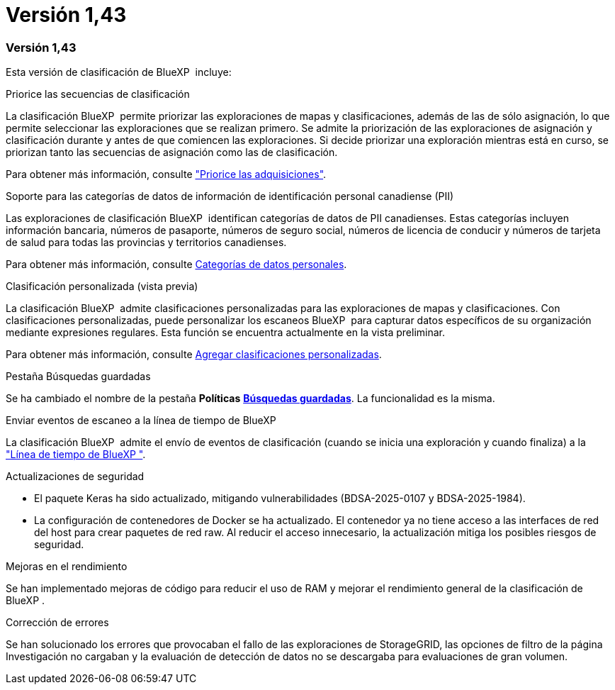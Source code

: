 = Versión 1,43
:allow-uri-read: 




=== Versión 1,43

Esta versión de clasificación de BlueXP  incluye:

.Priorice las secuencias de clasificación
La clasificación BlueXP  permite priorizar las exploraciones de mapas y clasificaciones, además de las de sólo asignación, lo que permite seleccionar las exploraciones que se realizan primero. Se admite la priorización de las exploraciones de asignación y clasificación durante y antes de que comiencen las exploraciones. Si decide priorizar una exploración mientras está en curso, se priorizan tanto las secuencias de asignación como las de clasificación.

Para obtener más información, consulte link:task-managing-repo-scanning.html#prioritize-scans["Priorice las adquisiciones"].

.Soporte para las categorías de datos de información de identificación personal canadiense (PII)
Las exploraciones de clasificación BlueXP  identifican categorías de datos de PII canadienses. Estas categorías incluyen información bancaria, números de pasaporte, números de seguro social, números de licencia de conducir y números de tarjeta de salud para todas las provincias y territorios canadienses.

Para obtener más información, consulte xref:reference-private-data-categories.adoc#types-of-personal-data[Categorías de datos personales].

.Clasificación personalizada (vista previa)
La clasificación BlueXP  admite clasificaciones personalizadas para las exploraciones de mapas y clasificaciones. Con clasificaciones personalizadas, puede personalizar los escaneos BlueXP  para capturar datos específicos de su organización mediante expresiones regulares. Esta función se encuentra actualmente en la vista preliminar.

Para obtener más información, consulte xref:task-custom-classification.adoc[Agregar clasificaciones personalizadas].

.Pestaña Búsquedas guardadas
Se ha cambiado el nombre de la pestaña **Políticas** xref:task-using-policies.html[**Búsquedas guardadas**]. La funcionalidad es la misma.

.Enviar eventos de escaneo a la línea de tiempo de BlueXP 
La clasificación BlueXP  admite el envío de eventos de clasificación (cuando se inicia una exploración y cuando finaliza) a la link:https://docs.netapp.com/us-en/bluexp-setup-admin/task-monitor-cm-operations.html#audit-user-activity-from-the-bluexp-timeline["Línea de tiempo de BlueXP "^].

.Actualizaciones de seguridad
* El paquete Keras ha sido actualizado, mitigando vulnerabilidades (BDSA-2025-0107 y BDSA-2025-1984).
* La configuración de contenedores de Docker se ha actualizado. El contenedor ya no tiene acceso a las interfaces de red del host para crear paquetes de red raw. Al reducir el acceso innecesario, la actualización mitiga los posibles riesgos de seguridad.


.Mejoras en el rendimiento
Se han implementado mejoras de código para reducir el uso de RAM y mejorar el rendimiento general de la clasificación de BlueXP .

.Corrección de errores
Se han solucionado los errores que provocaban el fallo de las exploraciones de StorageGRID, las opciones de filtro de la página Investigación no cargaban y la evaluación de detección de datos no se descargaba para evaluaciones de gran volumen.
